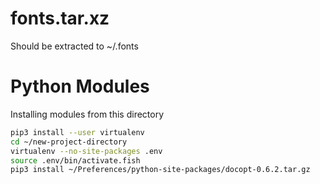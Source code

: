 *  fonts.tar.xz

  Should be extracted to ~/.fonts

* Python Modules

  Installing modules from this directory

  #+begin_src sh
    pip3 install --user virtualenv
    cd ~/new-project-directory
    virtualenv --no-site-packages .env
    source .env/bin/activate.fish
    pip3 install ~/Preferences/python-site-packages/docopt-0.6.2.tar.gz
  #+end_src


